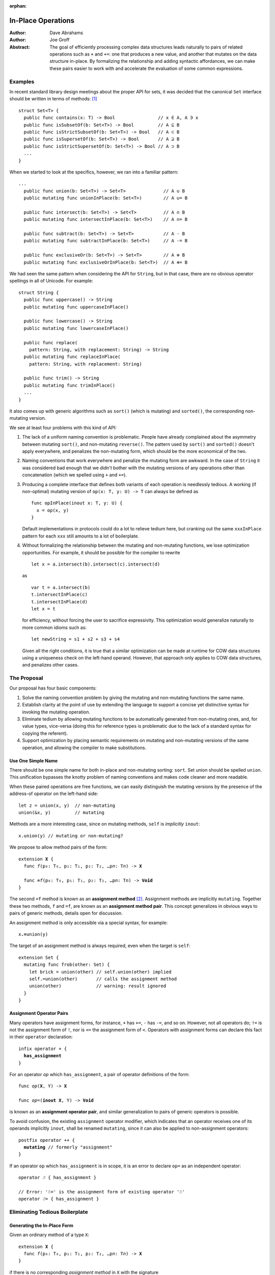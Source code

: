 :orphan:

.. @raise litre.TestsAreMissing

=====================
 In-Place Operations
=====================

:Author: Dave Abrahams
:Author: Joe Groff

:Abstract: The goal of efficiently processing complex data structures
  leads naturally to pairs of related operations such as ``+`` and
  ``+=``: one that produces a new value, and another that mutates on
  the data structure in-place.  By formalizing the relationship and
  adding syntactic affordances, we can make these pairs easier to work
  with and accelerate the evaluation of some common expressions.

Examples
========

In recent standard library design meetings about the proper API for
sets, it was decided that the canonical ``Set`` interface should be
written in terms of methods: [#operators]_ ::

  struct Set<T> {
    public func contains(x: T) -> Bool                // x ∈ A, A ∋ x
    public func isSubsetOf(b: Set<T>) -> Bool         // A ⊆ B
    public func isStrictSubsetOf(b: Set<T>) -> Bool   // A ⊂ B
    public func isSupersetOf(b: Set<T>) -> Bool       // A ⊇ B
    public func isStrictSupersetOf(b: Set<T>) -> Bool // A ⊃ B
    ...
  }

When we started to look at the specifics, however, we ran into a
familiar pattern::
   
  ...
    public func union(b: Set<T>) -> Set<T>              // A ∪ B
    public mutating func unionInPlace(b: Set<T>)        // A ∪= B

    public func intersect(b: Set<T>) -> Set<T>          // A ∩ B
    public mutating func intersectInPlace(b: Set<T>)    // A ∩= B

    public func subtract(b: Set<T>) -> Set<T>           // A - B
    public mutating func subtractInPlace(b: Set<T>)     // A -= B

    public func exclusiveOr(b: Set<T>) -> Set<T>        // A ⊕ B
    public mutating func exclusiveOrInPlace(b: Set<T>)  // A ⊕= B

We had seen the same pattern when considering the API for
``String``, but in that case, there are no obvious operator
spellings in all of Unicode.  For example::

  struct String {
    public func uppercase() -> String
    public mutating func uppercaseInPlace()

    public func lowercase() -> String
    public mutating func lowercaseInPlace()

    public func replace(
      pattern: String, with replacement: String) -> String
    public mutating func replaceInPlace(
      pattern: String, with replacement: String)

    public func trim() -> String
    public mutating func trimInPlace()
    ...
  }

It also comes up with generic algorithms such as ``sort()`` (which is
mutating) and ``sorted()``, the corresponding non-mutating version.


We see at least four problems with this kind of API:

1. The lack of a uniform naming convention is problematic.  People
   have already complained about the asymmetry between mutating
   ``sort()``, and non-mutating ``reverse()``.  The pattern used by
   ``sort()`` and ``sorted()`` doesn't apply everywhere, and penalizes
   the non-mutating form, which should be the more economical of the two.

2. Naming conventions that work everywhere and penalize the mutating
   form are awkward.  In the case of ``String`` it was considered bad
   enough that we didn't bother with the mutating versions of any
   operations other than concatenation (which we spelled using ``+``
   and ``+=``).

3. Producing a complete interface that defines both variants of each
   operation is needlessly tedious.  A working (if non-optimal)
   mutating version of ``op(x: T, y: U) -> T`` can always be defined
   as ::

     func opInPlace(inout x: T, y: U) {
       x = op(x, y)
     }

   Default implementations in protocols could do a lot to relieve
   tedium here, but cranking out the same ``xxxInPlace`` pattern for
   each ``xxx`` still amounts to a lot of boilerplate.

4. Without formalizing the relationship between the mutating and
   non-mutating functions, we lose optimization opportunities.  For
   example, it should be possible for the compiler to rewrite ::

     let x = a.intersect(b).intersect(c).intersect(d)

   as ::

     var t = a.intersect(b)
     t.intersectInPlace(c)
     t.intersectInPlace(d)
     let x = t

   for efficiency, without forcing the user to sacrifice expressivity.
   This optimization would generalize naturally to more common idioms
   such as::

     let newString = s1 + s2 + s3 + s4

   Given all the right conditions, it is true that a similar
   optimization can be made at runtime for COW data structures using a
   uniqueness check on the left-hand operand.  However, that approach
   only applies to COW data structures, and penalizes other cases.

The Proposal
============

Our proposal has four basic components:

1. Solve the naming convention problem by giving the mutating and
   non-mutating functions the same name.

2. Establish clarity at the point of use by extending the language to
   support a concise yet distinctive syntax for invoking the mutating
   operation.

3. Eliminate tedium by allowing mutating functions to be automatically
   generated from non-mutating ones, and, for value types, vice-versa
   (doing this for reference types is problematic due to the lack of a
   standard syntax for copying the referent).

4. Support optimization by placing semantic requirements on mutating
   and non-mutating versions of the same operation, and allowing the
   compiler to make substitutions.

Use One Simple Name
-------------------

There should be one simple name for both in-place and non-mutating
sorting: ``sort``.  Set union should be spelled ``union``.  This
unification bypasses the knotty problem of naming conventions and
makes code cleaner and more readable.

When these paired operations are free functions, we can easily
distinguish the mutating versions by the presence of the address-of
operator on the left-hand side::

  let z = union(x, y)  // non-mutating
  union(&x, y)         // mutating

Methods are a more interesting case, since on mutating methods,
``self`` is *implicitly* ``inout``::

  x.union(y) // mutating or non-mutating?

We propose to allow method pairs of the form:

.. parsed-literal::

  extension **X** {
    func *f*\ (p₀: T₀, p₁: T₁, p₂: T₂, …p\ *n*: T\ *n*) -> **X**

    func **=**\ *f*\ (p₀: T₀, p₁: T₁, p₂: T₂, …p\ *n*: T\ *n*) -> **Void**
  }

The second ``=f`` method is known as an **assignment method** [#getset]_.
Assignment methods are implicitly ``mutating``.
Together these two methods, ``f`` and ``=f``, are known as an
**assignment method pair**.  This concept generalizes in obvious ways
to pairs of generic methods, details open for discussion.

An assignment method is only accessible via a special syntax, for
example:

.. parsed-literal::

  x\ **.=**\ union(y)

The target of an assignment method is always required, even when the
target is ``self``::

  extension Set {
    mutating func frob(other: Set) {
      let brick = union(other) // self.union(other) implied
      self.=union(other)       // calls the assignment method
      union(other)             // warning: result ignored
    }
  }

Assignment Operator Pairs
-------------------------

Many operators have assignment forms, for instance, ``+`` has ``+=``, ``-``
has ``-=``, and so on. However, not all operators do; ``!=`` is not the
assignment form of ``!``, nor is ``<=`` the assignment form of ``<``. Operators
with assignment forms can declare this fact in their ``operator`` declaration:

.. parsed-literal::

  infix operator + {
    **has_assignment**
  }

For an operator *op* which ``has_assignment``, a pair of operator definitions
of the form:

.. parsed-literal::

  func *op*\ (**X**, Y) -> **X**

  func *op*\ =(**inout X**, Y) -> **Void**

is known as an **assignment operator pair**, and similar
generalization to pairs of generic operators is possible.

To avoid confusion, the existing ``assignment`` operator modifier, which
indicates that an operator receives one of its operands implicitly ``inout``,
shall be renamed ``mutating``, since it can also be applied to non-assignment
operators:

.. parsed-literal::

  postfix operator ++ {
    **mutating** // formerly "assignment"
  }

If an operator ``op`` which ``has_assignment`` is in scope, it is an error to
declare ``op=`` as an independent operator:

.. parsed-literal::

  operator *☃* { has_assignment }

  // Error: '☃=' is the assignment form of existing operator '☃'
  operator *☃=* { has_assignment }

Eliminating Tedious Boilerplate
===============================

Generating the In-Place Form
----------------------------

Given an ordinary method of a type ``X``:

.. parsed-literal::

  extension **X** {
    func *f*\ (p₀: T₀, p₁: T₁, p₂: T₂, …p\ *n*: T\ *n*) -> **X**
  }

if there is no corresponding *assignment method* in ``X`` with the signature

.. parsed-literal::

  extension **X** {
    func *=f*\ (p₀: T₀, p₁: T₁, p₂: T₂, …p\ *n*: T\ *n*) -> **Void**
  }

we can compile the statement

.. parsed-literal::

  x\ **.=**\ *f*\ (a₀, p₁: a₁, p₂: a₂, …p\ *n*: a\ *n*)

as though it were written:
  
.. parsed-literal::

  x **= x.**\ *f*\ (a₀, p₁: a₁, p₂: a₂, …p\ *n*: a\ *n*)

Generating the Non-Mutating Form
--------------------------------

Given an *assignment method* of a value type ``X``:

.. parsed-literal::

  extension **X** {
    func *=f*\ (p₀: T₀, p₁: T₁, p₂: T₂, …p\ *n*: T\ *n*) -> **Void**
  }

if there is no method in ``X`` with the signature

.. parsed-literal::

  extension **X** {
    func *f*\ (p₀: T₀, p₁: T₁, p₂: T₂, …p\ *n*: T\ *n*) -> **X**
  }

we can compile the expression

.. parsed-literal::

  **x.**\ *f*\ (a₀, p₁: a₁, p₂: a₂, …p\ *n*: a\ *n*)

as though it were written:
  
.. parsed-literal::

  { 
    (var y: X) -> X in
    y\ **.=**\ *f*\ (a₀, p₁: a₁, p₂: a₂, …p\ *n*: a\ *n*)
    return y
  }(x)

Generating Operator Forms
-------------------------

If only one member of an *assignment operator pair* is defined, similar
rules allow the generation of code using the other member.  E.g.

we can compile

.. parsed-literal::

  x *op*\ **=** *expression*

as though it were written:
  
.. parsed-literal::

  x **=** x *op* (*expression*)

or

.. parsed-literal::

  x *op* *expression*

as though it were written:
  
.. parsed-literal::

  { 
    (var y: X) -> X in
    y *op*\ **=**\ *expression*
    return y
  }(x)

Class Types
===========

Assignment and operators are generally applied to value types, but
it's reasonable to ask how to apply them to class types.  The first
and most obvious requirement, in our opinion, is that immutable class
types, which are fundamentally values, should work properly.

An assignment operator for an immutable class ``X`` always has the form:

.. parsed-literal::

  func *op*\ **=** (**inout** lhs: X, rhs: Y) {
    lhs = *expression creating a new X object*
  }

or, with COW optimization:

.. parsed-literal::

  func *op*\ **=** (**inout** lhs: X, rhs: Y) {
    if isUniquelyReferenced(&lhs) {
      lhs.\ *mutateInPlace*\ (rhs)
    }
    else {
      lhs = *expression creating a new X object*
    }
  }

Notice that compiling either form depends on an assignment to ``lhs``.

A method of a class, however, cannot assign to ``self``, so no
explicitly-written assignment method can work properly for an
immutable class. Therefore, at *least* until there is a way to reseat ``self``
in a method, explicitly-written assignment methods must be banned for
class types::

  // Invalid code:
  class Foo {
    let x: Int
    required init(x: Int) { self.x = x }

    func advanced(amount: Int) -> Self {
      return Self(x: self.x + amount)
    }

    // Error, because we can't reseat self in a class method
    func =advanced(amount: Int) {
      self = Self(x: self.x + amount)
      // This would also be inappropriate, since it would violate value
      // semantics:
      // self.x += amount
    }
  }

That said, given an explicitly-written
non-assignment method that produces a new instance, the rules given
above for implicitly-generated assignment method semantics work just
fine::

  // Valid code:
  class Foo {
    let x: Int
    required init(x: Int) { self.x = x }

    func advanced(amount: Int) -> Self {
      return Self(x: self.x + amount)
    }
  }

  var foo = Foo(x: 5)
  // Still OK; exactly the same as foo = foo.advanced(10)
  foo.=advanced(10)

The alternative would be to say that explicitly-written assignment methods
cannot work properly for immutable classes and "work" with reference
semantics on other classes.  We consider this approach indefensible,
especially when one considers that operators encourage writing
algorithms that can only work properly with value semantics and will
show up in protocols.

Assignment Methods and Operators In Protocols
=============================================

The presence of a ``=method`` signature in the protocol implies that
the corresponding non-assignment signature is available.  Declaring
``=method`` in a protocol generates two witness table
slots, one for each method of the implied pair.  If the
``=method`` signature is provided in the protocol, any
corresponding non-assignment ``method`` signature is ignored.  A type can
satisfy the protocol requirement by providing either or both members
of the pair; a thunk for the missing member of the pair is generated
as needed.

When only the non-assignment ``method`` member of a pair appears in the
protocol, it generates only one witness table slot.  The assignment
signature is implicitly available on existentials and archetypes, with
the usual implicitly-generated semantics.

----------

.. [#operators] Unicode operators, which dispatch to those methods,
   would also be supported.  For example, ::

     public func ⊃ <T>(a: Set<T>, b: Set<T>) -> Bool {
       return a.isStrictSupersetOf(b)
     }

   however we decided that these operators were sufficiently esoteric,
   and also inaccessible using current programming tools, that they
   had to remain a secondary interface.

.. [#getset] the similarity to getter/setter pairs is by no means lost on
          the authors.  However, omitting one form in this case has a
          very different meaning than in the case of getter/setter
          pairs.
